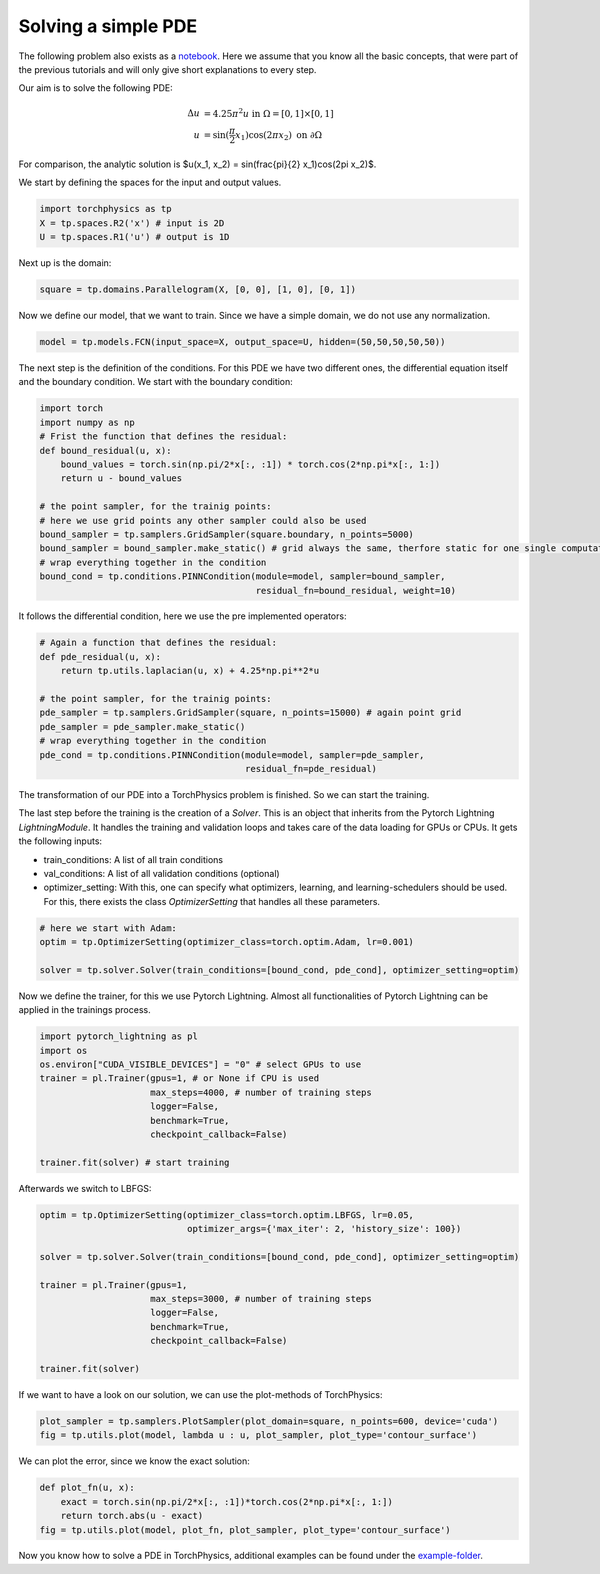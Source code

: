 ====================
Solving a simple PDE
====================
The following problem also exists as a notebook_. Here we assume that you know all the
basic concepts, that were part of the previous tutorials and will only give short explanations
to every step.

.. _notebook: notebooks/solve_pde.ipynb

Our aim is to solve the following PDE:

.. math::

   \begin{align}
   \Delta u &= 4.25\pi^2 u \text{ in } \Omega = [0, 1] \times [0, 1] \\
   u &= \sin(\frac{\pi}{2} x_1)\cos(2\pi x_2) \text{ on } \partial \Omega
   \end{align}

For comparison, the analytic solution is $u(x_1, x_2) = \sin(\frac{\pi}{2} x_1)\cos(2\pi x_2)$.

We start by defining the spaces for the input and output values.

.. code-block:: python

    import torchphysics as tp 
    X = tp.spaces.R2('x') # input is 2D
    U = tp.spaces.R1('u') # output is 1D

Next up is the domain:

.. code-block:: python

    square = tp.domains.Parallelogram(X, [0, 0], [1, 0], [0, 1])


Now we define our model, that we want to train. Since we have a simple domain, we do not use any 
normalization.

.. code-block:: python

    model = tp.models.FCN(input_space=X, output_space=U, hidden=(50,50,50,50,50))

The next step is the definition of the conditions. For this PDE we have two different ones, the 
differential equation itself and the boundary condition. We start with the boundary condition:

.. code-block:: python

    import torch
    import numpy as np
    # Frist the function that defines the residual:
    def bound_residual(u, x):
        bound_values = torch.sin(np.pi/2*x[:, :1]) * torch.cos(2*np.pi*x[:, 1:])
        return u - bound_values

    # the point sampler, for the trainig points:
    # here we use grid points any other sampler could also be used
    bound_sampler = tp.samplers.GridSampler(square.boundary, n_points=5000)
    bound_sampler = bound_sampler.make_static() # grid always the same, therfore static for one single computation
    # wrap everything together in the condition
    bound_cond = tp.conditions.PINNCondition(module=model, sampler=bound_sampler, 
                                             residual_fn=bound_residual, weight=10)

It follows the differential condition, here we use the pre implemented operators:

.. code-block:: python

    # Again a function that defines the residual:
    def pde_residual(u, x):
        return tp.utils.laplacian(u, x) + 4.25*np.pi**2*u

    # the point sampler, for the trainig points:
    pde_sampler = tp.samplers.GridSampler(square, n_points=15000) # again point grid 
    pde_sampler = pde_sampler.make_static()
    # wrap everything together in the condition
    pde_cond = tp.conditions.PINNCondition(module=model, sampler=pde_sampler, 
                                           residual_fn=pde_residual)


The transformation of our PDE into a TorchPhysics problem is finished. So we can start the
training.

The last step before the training is the creation of a *Solver*. This is an object that inherits from
the Pytorch Lightning *LightningModule*. It handles the training and validation loops and takes care of 
the data loading for GPUs or CPUs. It gets the following inputs:

- train_conditions: A list of all train conditions
- val_conditions: A list of all validation conditions (optional)
- optimizer_setting: With this, one can specify what optimizers, learning, and learning-schedulers 
  should be used. For this, there exists the class *OptimizerSetting* that handles all these parameters.

.. code-block:: python

    # here we start with Adam:
    optim = tp.OptimizerSetting(optimizer_class=torch.optim.Adam, lr=0.001)

    solver = tp.solver.Solver(train_conditions=[bound_cond, pde_cond], optimizer_setting=optim)

Now we define the trainer, for this we use Pytorch Lightning. Almost all functionalities of
Pytorch Lightning can be applied in the trainings process.

.. code-block:: python

    import pytorch_lightning as pl
    import os
    os.environ["CUDA_VISIBLE_DEVICES"] = "0" # select GPUs to use
    trainer = pl.Trainer(gpus=1, # or None if CPU is used
                         max_steps=4000, # number of training steps
                         logger=False,
                         benchmark=True,
                         checkpoint_callback=False)
                        
    trainer.fit(solver) # start training

Afterwards we switch to LBFGS:

.. code-block:: python

    optim = tp.OptimizerSetting(optimizer_class=torch.optim.LBFGS, lr=0.05, 
                                optimizer_args={'max_iter': 2, 'history_size': 100})

    solver = tp.solver.Solver(train_conditions=[bound_cond, pde_cond], optimizer_setting=optim)

    trainer = pl.Trainer(gpus=1,
                         max_steps=3000, # number of training steps
                         logger=False,
                         benchmark=True,
                         checkpoint_callback=False)
                        
    trainer.fit(solver)

If we want to have a look on our solution, we can use the plot-methods of TorchPhysics:

.. code-block:: python 

    plot_sampler = tp.samplers.PlotSampler(plot_domain=square, n_points=600, device='cuda')
    fig = tp.utils.plot(model, lambda u : u, plot_sampler, plot_type='contour_surface')

.. image:: pictures/solution.png
  :width: 400
  :align: center
  :alt: solution of the PDE

We can plot the error, since we know the exact solution:

.. code-block:: python 

    def plot_fn(u, x):
        exact = torch.sin(np.pi/2*x[:, :1])*torch.cos(2*np.pi*x[:, 1:])
        return torch.abs(u - exact)
    fig = tp.utils.plot(model, plot_fn, plot_sampler, plot_type='contour_surface')

.. image:: pictures/error.png
  :width: 400
  :align: center
  :alt: error of the solution

Now you know how to solve a PDE in TorchPhysics, additional examples can 
be found under the `example-folder`_.

.. _`example-folder`: https://github.com/boschresearch/torchphysics/tree/main/examples